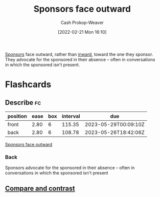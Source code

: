 :PROPERTIES:
:ID:       8ff15f08-a2b1-432c-b093-c774ab951f2c
:LAST_MODIFIED: [2023-02-02 Thu 07:48]
:END:
#+title: Sponsors face outward
#+hugo_custom_front_matter: :slug "8ff15f08-a2b1-432c-b093-c774ab951f2c"
#+author: Cash Prokop-Weaver
#+date: [2022-02-21 Mon 16:10]
#+filetags: :concept:

[[id:0979614d-3fe7-443c-844f-22fa71465ba1][Sponsors]] face outward, rather than [[id:40d6bbef-ec19-45e2-9fe2-bf6de3c8aded][inward]], toward the one they sponsor. They advocate for the sponsored in their absence -- often in conversations in which the sponsored isn't present.

* Flashcards
:PROPERTIES:
:ANKI_DECK: Default
:END:
** Describe :fc:
:PROPERTIES:
:CREATED: [2022-11-18 Fri 12:39]
:FC_CREATED: 2022-11-18T21:09:53Z
:FC_TYPE:  double
:ID:       51bb42fe-96b4-417d-96c4-e204b6108929
:END:
:REVIEW_DATA:
| position | ease | box | interval | due                  |
|----------+------+-----+----------+----------------------|
| front    | 2.80 |   6 |   115.35 | 2023-05-29T00:09:10Z |
| back     | 2.80 |   6 |   108.78 | 2023-05-26T18:42:06Z |
:END:

[[id:8ff15f08-a2b1-432c-b093-c774ab951f2c][Sponsors face outward]]

*** Back
Sponsors advocate for the sponsored in their absence -- often in conversations in which the sponsored isn't present
** [[id:b1ddf039-8c77-4e7b-a0d7-4ae1e77259f7][Compare and contrast]]
